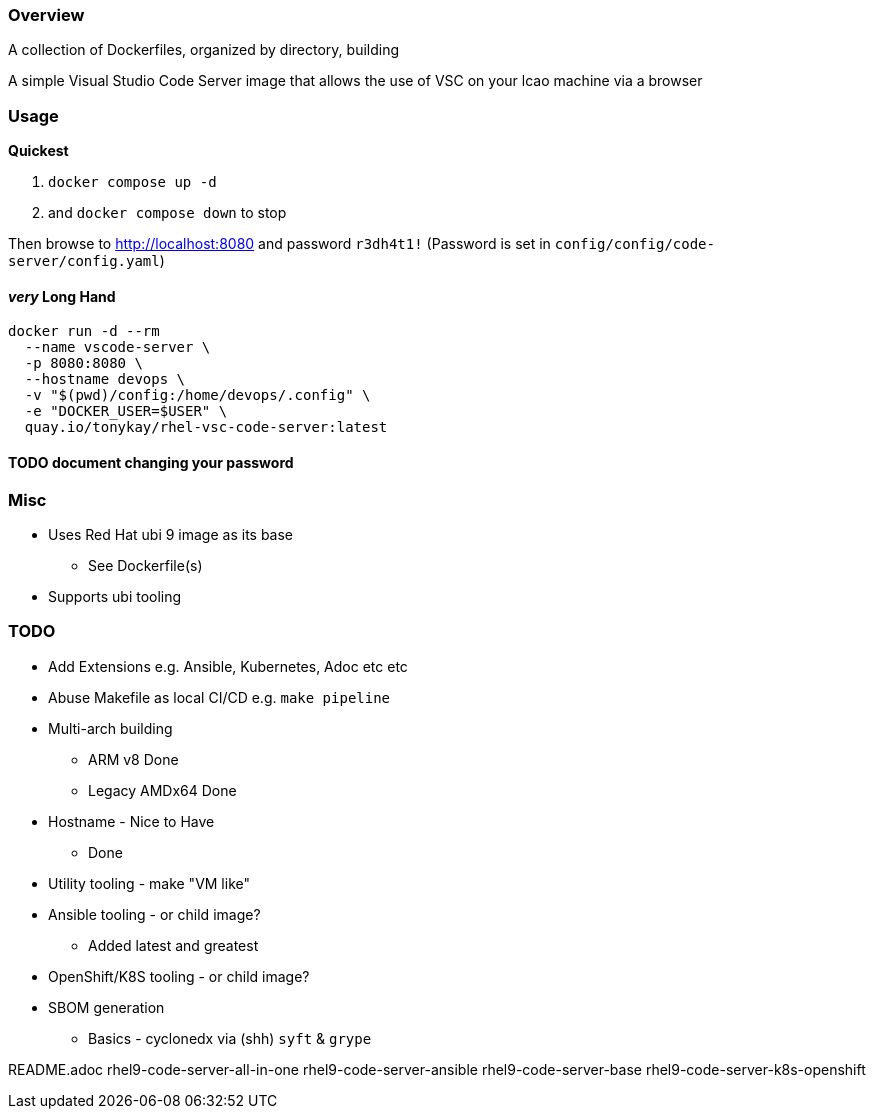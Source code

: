 === Overview


A collection of Dockerfiles, organized by directory, building 




A simple Visual Studio Code Server image that allows the use of VSC on your lcao machine via a browser


=== Usage

*Quickest* 

. `docker compose up -d`  
. and `docker compose down` to stop

Then browse to http://localhost:8080 and password `r3dh4t1!`
(Password is set in `config/config/code-server/config.yaml`)

==== _very_ Long Hand

[source,sh]
----
docker run -d --rm 
  --name vscode-server \
  -p 8080:8080 \
  --hostname devops \
  -v "$(pwd)/config:/home/devops/.config" \
  -e "DOCKER_USER=$USER" \
  quay.io/tonykay/rhel-vsc-code-server:latest
----

#### TODO document changing your password

### Misc

* Uses Red Hat ubi 9 image as its base
** See Dockerfile(s)
* Supports ubi tooling

=== TODO

* Add Extensions e.g. Ansible, Kubernetes, Adoc etc etc
* Abuse Makefile as local CI/CD e.g. `make pipeline`
* Multi-arch building
** ARM v8 Done
** Legacy AMDx64 Done
* Hostname - Nice to Have
** Done
* Utility tooling - make "VM like"
* Ansible tooling - or child image?
** Added latest and greatest
* OpenShift/K8S tooling - or child image?
* SBOM generation
** Basics - cyclonedx via (shh) `syft` & `grype`



README.adoc
rhel9-code-server-all-in-one
rhel9-code-server-ansible
rhel9-code-server-base
rhel9-code-server-k8s-openshift
